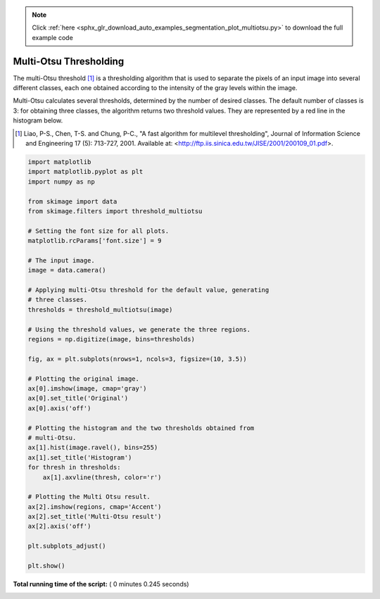 .. note::
    :class: sphx-glr-download-link-note

    Click :ref:`here <sphx_glr_download_auto_examples_segmentation_plot_multiotsu.py>` to download the full example code
.. rst-class:: sphx-glr-example-title

.. _sphx_glr_auto_examples_segmentation_plot_multiotsu.py:


=======================
Multi-Otsu Thresholding
=======================

The multi-Otsu threshold [1]_ is a thresholding algorithm that is used to separate
the pixels of an input image into several different classes, each one obtained
according to the intensity of the gray levels within the image.

Multi-Otsu calculates several thresholds, determined by the number of desired
classes. The default number of classes is 3: for obtaining three classes, the
algorithm returns two threshold values. They are represented by a red line in
the histogram below.

.. [1] Liao, P-S., Chen, T-S. and Chung, P-C., "A fast algorithm for multilevel
       thresholding", Journal of Information Science and Engineering 17 (5):
       713-727, 2001. Available at:
       <http://ftp.iis.sinica.edu.tw/JISE/2001/200109_01.pdf>.




.. image:: /auto_examples/segmentation/images/sphx_glr_plot_multiotsu_001.png
    :class: sphx-glr-single-img





.. code-block:: python


    import matplotlib
    import matplotlib.pyplot as plt
    import numpy as np

    from skimage import data
    from skimage.filters import threshold_multiotsu

    # Setting the font size for all plots.
    matplotlib.rcParams['font.size'] = 9

    # The input image.
    image = data.camera()

    # Applying multi-Otsu threshold for the default value, generating
    # three classes.
    thresholds = threshold_multiotsu(image)

    # Using the threshold values, we generate the three regions.
    regions = np.digitize(image, bins=thresholds)

    fig, ax = plt.subplots(nrows=1, ncols=3, figsize=(10, 3.5))

    # Plotting the original image.
    ax[0].imshow(image, cmap='gray')
    ax[0].set_title('Original')
    ax[0].axis('off')

    # Plotting the histogram and the two thresholds obtained from
    # multi-Otsu.
    ax[1].hist(image.ravel(), bins=255)
    ax[1].set_title('Histogram')
    for thresh in thresholds:
        ax[1].axvline(thresh, color='r')

    # Plotting the Multi Otsu result.
    ax[2].imshow(regions, cmap='Accent')
    ax[2].set_title('Multi-Otsu result')
    ax[2].axis('off')

    plt.subplots_adjust()

    plt.show()

**Total running time of the script:** ( 0 minutes  0.245 seconds)


.. _sphx_glr_download_auto_examples_segmentation_plot_multiotsu.py:


.. only :: html

 .. container:: sphx-glr-footer
    :class: sphx-glr-footer-example



  .. container:: sphx-glr-download

     :download:`Download Python source code: plot_multiotsu.py <plot_multiotsu.py>`



  .. container:: sphx-glr-download

     :download:`Download Jupyter notebook: plot_multiotsu.ipynb <plot_multiotsu.ipynb>`


.. only:: html

 .. rst-class:: sphx-glr-signature

    `Gallery generated by Sphinx-Gallery <https://sphinx-gallery.readthedocs.io>`_

